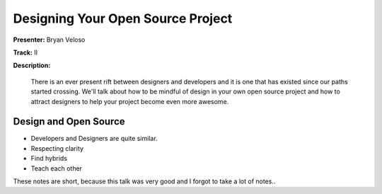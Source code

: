 ==================================
Designing Your Open Source Project
==================================

**Presenter:** Bryan Veloso

**Track:** II

**Description:**

    There is an ever present rift between designers and developers and it is one that has existed since our paths started crossing. We'll talk about how to be mindful of design in your own open source project and how to attract designers to help your project become even more awesome.



Design and Open Source
----------------------

* Developers and Designers are quite similar.
* Respecting clarity
* Find hybrids
* Teach each other

These notes are short, because this talk was very good and I forgot to take a lot of notes..